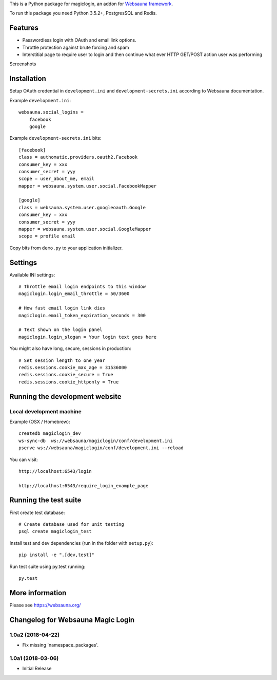 This is a Python package for magiclogin, an addon for `Websauna framework <https://websauna.org>`_.

To run this package you need Python 3.5.2+, PostgresSQL and Redis.

Features
========

* Passwordless login with OAuth and email link options.

* Throttle protection against brute forcing and spam

* Interstitial page to require user to login and then continue what ever HTTP GET/POST action user was performing

Screenshots

.. image:: https://github.com/websauna/websauna.magiclogin/raw/master/screenshots/login.png
    :width: 400px

.. image:: https://github.com/websauna/websauna.magiclogin/raw/master/screenshots/email.png
    :width: 400px

Installation
============

Setup OAuth credential in ``development.ini`` and ``development-secrets.ini`` according to Websauna documentation.

Example ``development.ini``::

    websauna.social_logins =
        facebook
        google

Example ``development-secrets.ini`` bits::

    [facebook]
    class = authomatic.providers.oauth2.Facebook
    consumer_key = xxx
    consumer_secret = yyy
    scope = user_about_me, email
    mapper = websauna.system.user.social.FacebookMapper

    [google]
    class = websauna.system.user.googleoauth.Google
    consumer_key = xxx
    consumer_secret = yyy
    mapper = websauna.system.user.social.GoogleMapper
    scope = profile email

Copy bits from ``demo.py`` to your application initializer.

Settings
========

Available INI settings::

    # Throttle email login endpoints to this window
    magiclogin.login_email_throttle = 50/3600

    # How fast email login link dies
    magiclogin.email_token_expiration_seconds = 300

    # Text shown on the login panel
    magiclogin.login_slogan = Your login text goes here

You might also have long, secure, sessions in production::

    # Set session length to one year
    redis.sessions.cookie_max_age = 31536000
    redis.sessions.cookie_secure = True
    redis.sessions.cookie_httponly = True

Running the development website
===============================

Local development machine
-------------------------

Example (OSX / Homebrew)::

    createdb magiclogin_dev
    ws-sync-db  ws://websauna/magiclogin/conf/development.ini
    pserve ws://websauna/magiclogin/conf/development.ini --reload


You can visit::

    http://localhost:6543/login

    http://localhost:6543/require_login_example_page

Running the test suite
======================

First create test database::

    # Create database used for unit testing
    psql create magiclogin_test

Install test and dev dependencies (run in the folder with ``setup.py``)::

    pip install -e ".[dev,test]"

Run test suite using py.test running::

    py.test

More information
================

Please see https://websauna.org/


Changelog for Websauna Magic Login
==================================

1.0a2 (2018-04-22)
------------------

- Fix missing 'namespace_packages'.


1.0a1 (2018-03-06)
------------------

- Initial Release

